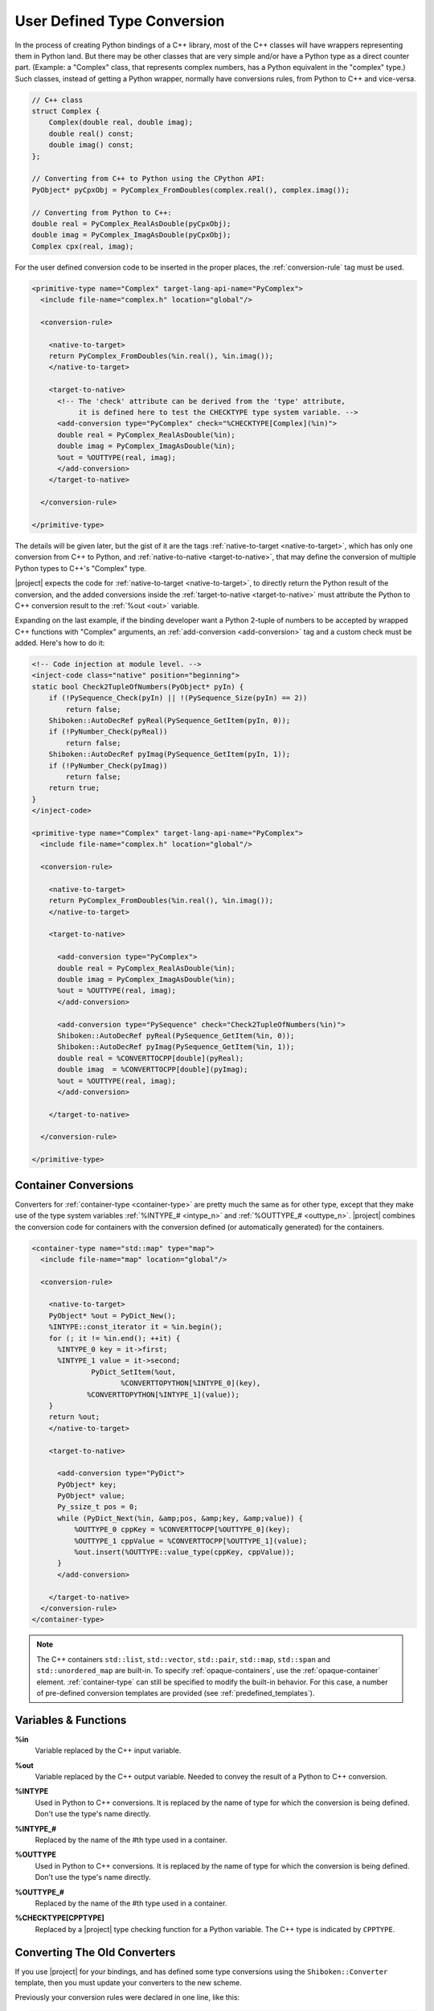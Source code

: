 .. _user-defined-type-conversion:

****************************
User Defined Type Conversion
****************************

In the process of creating Python bindings of a C++ library, most of the C++
classes will have wrappers representing them in Python land.
But there may be other classes that are very simple and/or have a Python type
as a direct counter part. (Example: a "Complex" class, that represents complex
numbers, has a Python equivalent in the "complex" type.) Such classes, instead
of getting a Python wrapper, normally have conversions rules, from Python to
C++ and vice-versa.

.. code-block:: c++

    // C++ class
    struct Complex {
        Complex(double real, double imag);
        double real() const;
        double imag() const;
    };

    // Converting from C++ to Python using the CPython API:
    PyObject* pyCpxObj = PyComplex_FromDoubles(complex.real(), complex.imag());

    // Converting from Python to C++:
    double real = PyComplex_RealAsDouble(pyCpxObj);
    double imag = PyComplex_ImagAsDouble(pyCpxObj);
    Complex cpx(real, imag);


For the user defined conversion code to be inserted in the proper places,
the :ref:`conversion-rule` tag must be used.

.. code-block:: xml

  <primitive-type name="Complex" target-lang-api-name="PyComplex">
    <include file-name="complex.h" location="global"/>

    <conversion-rule>

      <native-to-target>
      return PyComplex_FromDoubles(%in.real(), %in.imag());
      </native-to-target>

      <target-to-native>
        <!-- The 'check' attribute can be derived from the 'type' attribute,
             it is defined here to test the CHECKTYPE type system variable. -->
        <add-conversion type="PyComplex" check="%CHECKTYPE[Complex](%in)">
        double real = PyComplex_RealAsDouble(%in);
        double imag = PyComplex_ImagAsDouble(%in);
        %out = %OUTTYPE(real, imag);
        </add-conversion>
      </target-to-native>

    </conversion-rule>

  </primitive-type>


The details will be given later, but the gist of it are the tags
:ref:`native-to-target <native-to-target>`, which has only one conversion from C++ to Python, and
:ref:`native-to-native <target-to-native>`, that may define the conversion of multiple Python types
to C++'s "Complex" type.

.. image:: images/converter.png
    :height: 240px
    :align: center

|project| expects the code for :ref:`native-to-target <native-to-target>`, to directly return the
Python result of the conversion, and the added conversions inside the
:ref:`target-to-native <target-to-native>` must attribute the Python to C++ conversion result to
the :ref:`%out <out>` variable.

Expanding on the last example, if the binding developer want a Python 2-tuple
of numbers to be accepted by wrapped C++ functions with "Complex" arguments,
an :ref:`add-conversion <add-conversion>` tag and a custom check must be added.
Here's how to do it:

.. code-block:: xml

  <!-- Code injection at module level. -->
  <inject-code class="native" position="beginning">
  static bool Check2TupleOfNumbers(PyObject* pyIn) {
      if (!PySequence_Check(pyIn) || !(PySequence_Size(pyIn) == 2))
          return false;
      Shiboken::AutoDecRef pyReal(PySequence_GetItem(pyIn, 0));
      if (!PyNumber_Check(pyReal))
          return false;
      Shiboken::AutoDecRef pyImag(PySequence_GetItem(pyIn, 1));
      if (!PyNumber_Check(pyImag))
          return false;
      return true;
  }
  </inject-code>

  <primitive-type name="Complex" target-lang-api-name="PyComplex">
    <include file-name="complex.h" location="global"/>

    <conversion-rule>

      <native-to-target>
      return PyComplex_FromDoubles(%in.real(), %in.imag());
      </native-to-target>

      <target-to-native>

        <add-conversion type="PyComplex">
        double real = PyComplex_RealAsDouble(%in);
        double imag = PyComplex_ImagAsDouble(%in);
        %out = %OUTTYPE(real, imag);
        </add-conversion>

        <add-conversion type="PySequence" check="Check2TupleOfNumbers(%in)">
        Shiboken::AutoDecRef pyReal(PySequence_GetItem(%in, 0));
        Shiboken::AutoDecRef pyImag(PySequence_GetItem(%in, 1));
        double real = %CONVERTTOCPP[double](pyReal);
        double imag  = %CONVERTTOCPP[double](pyImag);
        %out = %OUTTYPE(real, imag);
        </add-conversion>

      </target-to-native>

    </conversion-rule>

  </primitive-type>


.. _container_conversions:

Container Conversions
=====================

Converters for :ref:`container-type <container-type>` are pretty much the same as for other type,
except that they make use of the type system variables
:ref:`%INTYPE_# <intype_n>` and :ref:`%OUTTYPE_# <outtype_n>`.
|project| combines the conversion code for containers with the conversion
defined (or automatically generated) for the containers.

.. code-block:: xml

      <container-type name="std::map" type="map">
        <include file-name="map" location="global"/>

        <conversion-rule>

          <native-to-target>
          PyObject* %out = PyDict_New();
          %INTYPE::const_iterator it = %in.begin();
          for (; it != %in.end(); ++it) {
            %INTYPE_0 key = it->first;
            %INTYPE_1 value = it->second;
                    PyDict_SetItem(%out,
                           %CONVERTTOPYTHON[%INTYPE_0](key),
                   %CONVERTTOPYTHON[%INTYPE_1](value));
          }
          return %out;
          </native-to-target>

          <target-to-native>

            <add-conversion type="PyDict">
            PyObject* key;
            PyObject* value;
            Py_ssize_t pos = 0;
            while (PyDict_Next(%in, &amp;pos, &amp;key, &amp;value)) {
                %OUTTYPE_0 cppKey = %CONVERTTOCPP[%OUTTYPE_0](key);
                %OUTTYPE_1 cppValue = %CONVERTTOCPP[%OUTTYPE_1](value);
                %out.insert(%OUTTYPE::value_type(cppKey, cppValue));
            }
            </add-conversion>

          </target-to-native>
        </conversion-rule>
      </container-type>

.. note:: The C++ containers ``std::list``\, ``std::vector``\,
          ``std::pair``\, ``std::map``\, ``std::span`` and ``std::unordered_map`` are
          built-in.
          To specify :ref:`opaque-containers`, use the :ref:`opaque-container` element.
          :ref:`container-type` can still be specified to modify the built-in behavior.
          For this case, a number of pre-defined conversion templates
          are provided (see :ref:`predefined_templates`).

.. _variables_and_functions:

Variables & Functions
=====================


.. _in:

**%in**
  Variable replaced by the C++ input variable.


.. _out:

**%out**
  Variable replaced by the C++ output variable. Needed to convey the
  result of a Python to C++ conversion.


.. _intype:

**%INTYPE**
  Used in Python to C++ conversions. It is replaced by the name of type for
  which the conversion is being defined. Don't use the type's name directly.


.. _intype_n:

**%INTYPE_#**
  Replaced by the name of the #th type used in a container.


.. _outtype:

**%OUTTYPE**
  Used in Python to C++ conversions. It is replaced by the name of type for
  which the conversion is being defined. Don't use the type's name directly.


.. _outtype_n:

**%OUTTYPE_#**
  Replaced by the name of the #th type used in a container.


.. _checktype:

**%CHECKTYPE[CPPTYPE]**
  Replaced by a |project| type checking function for a Python variable.
  The C++ type is indicated by ``CPPTYPE``.


.. _oldconverters:

Converting The Old Converters
=============================

If you use |project| for your bindings, and has defined some type conversions
using the ``Shiboken::Converter`` template, then you must update your converters
to the new scheme.

Previously your conversion rules were declared in one line, like this:


.. code-block:: xml

    <primitive-type name="Complex" target-lang-api-name="PyComplex">
      <include file-name="complex.h" location="global"/>
      <conversion-rule file="complex_conversions.h"/>
    </primitive-type>


And implemented in a separate C++ file, like this:


.. code-block:: c++

    namespace Shiboken {
    template<> struct Converter<Complex>
    {
        static inline bool checkType(PyObject* pyObj) {
            return PyComplex_Check(pyObj);
        }
        static inline bool isConvertible(PyObject* pyObj) {
            return PyComplex_Check(pyObj);
        }
        static inline PyObject* toPython(void* cppobj) {
            return toPython(*reinterpret_cast<Complex*>(cppobj));
        }
        static inline PyObject* toPython(const Complex& cpx) {
            return PyComplex_FromDoubles(cpx.real(), cpx.imag());
        }
        static inline Complex toCpp(PyObject* pyobj) {
            double real =  PyComplex_RealAsDouble(pyobj);
            double imag =  PyComplex_ImagAsDouble(pyobj);
            return Complex(real, imag);
        }
    };
    }


In this case, the parts of the implementation that will be used in the new
conversion-rule are the ones in the two last method
``static inline PyObject* toPython(const Complex& cpx)`` and
``static inline Complex toCpp(PyObject* pyobj)``. The ``isConvertible`` method
is gone, and the ``checkType`` is now an attribute of the :ref:`add-conversion <add-conversion>`
tag. Refer back to the first example in this page and you will be able to
correlate the above template with the new scheme of conversion rule definition.
